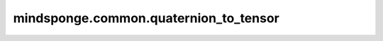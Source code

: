 mindsponge.common.quaternion_to_tensor
======================================

.. py:function:: mindsponge.common.quaternion_to_tensor(quaternion, translation)

    将输入的四元数变为Tensor。

    .. math::
        \begin{split}
        &quaternion = [(x_1, y_1, z_1, m_1)] \\
        &translation = [(x_2, y_2, z_2)] \\
        &result = [(x_1, y_1, z_1, m_1, x_2, y_2, z_2)] \\
        \end{split}
    
    参数：
        - **quaternion** (Tensor) - 输入的初始坐标，shape为 :math:`(..., 4)` 的Tensor。
        - **translation** (Tensor) - 坐标平移值，shape为 :math:`(..., 3)` 的Tensor。

    返回：
        Tensor，返回 `quaternion` 和 `translation` 的连接结果，shape为 :math:`(..., 7)` 。
